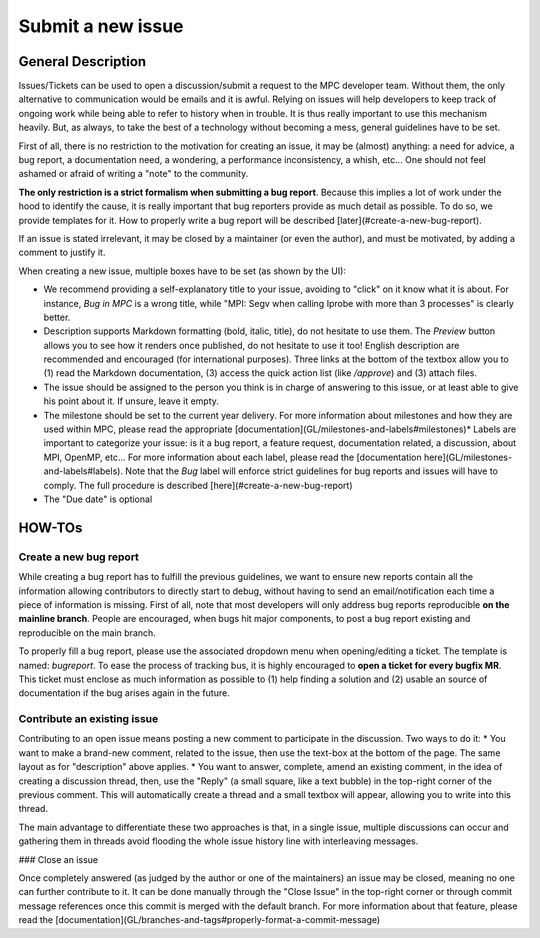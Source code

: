 ==================
Submit a new issue
==================

General Description
===================

Issues/Tickets can be used to open a discussion/submit a request to the MPC developer team. Without them, the only alternative to communication would be emails and it is awful. Relying on issues will help developers to keep track of ongoing work while being able to refer to history when in trouble. It is thus really important to use this mechanism heavily. But, as always, to take the best of a technology without becoming a mess, general guidelines have to be set. 

First of all, there is no restriction to the motivation for creating an issue, it may be (almost) anything: a need for advice, a bug report, a documentation need, a wondering, a performance inconsistency, a whish, etc... One should not feel ashamed or afraid of writing a "note" to the community.

**The only restriction is a strict formalism when submitting a bug report**.
Because this implies a lot of work under the hood to identify the cause, it is really important that bug reporters provide as much detail as possible. To do so, we provide templates for it. How to properly write a bug report will be described [later](#create-a-new-bug-report).

If an issue is stated irrelevant, it may be closed by a maintainer (or even the author), and must be motivated, by adding a comment to justify it.

When creating a new issue, multiple boxes have to be set (as shown by the UI):

* We recommend providing a self-explanatory title to your issue, avoiding to "click" on it know what it is about. For instance,  `Bug in MPC` is a wrong title, while "MPI: Segv when calling Iprobe with more than 3 processes" is clearly better.
* Description supports Markdown formatting (bold, italic, title), do not hesitate to use them. The `Preview` button allows you to see how it renders once published, do not hesitate to use it too! English description are recommended and encouraged (for international purposes). Three links at the bottom of the textbox allow you to (1) read the Markdown documentation, (3) access the quick action list (like `/approve`) and (3) attach files.
* The issue should be assigned to the person you think is in charge of answering to this issue, or at least able to give his point about it. If unsure, leave it empty.
* The milestone should be set to the current year delivery. For more information about milestones and how they are used within MPC, please read the appropriate [documentation](GL/milestones-and-labels#milestones)* Labels are important to categorize your issue: is it a bug report, a feature request, documentation related, a discussion, about MPI, OpenMP, etc... For more information about each label, please read the [documentation here](GL/milestones-and-labels#labels). Note that the `Bug` label will enforce strict guidelines for bug reports and issues will have to comply. The full procedure is described [here](#create-a-new-bug-report)
* The "Due date" is optional

HOW-TOs
=======

Create a new bug report
-----------------------

While creating a bug report has to fulfill the previous guidelines, we want to ensure new reports contain all the information allowing contributors to directly start to debug, without having to send an email/notification each time a piece of information is missing. First of all, note that most developers will only address bug reports reproducible **on the mainline branch**. People are encouraged, when bugs hit major components, to post a bug report existing and reproducible on the main branch.

To properly fill a bug report, please use the associated dropdown menu when opening/editing a ticket. The template is named: `bugreport`. To ease the process of tracking bus, it is highly encouraged to **open a ticket for every bugfix MR**. This ticket must enclose as much information as possible to (1) help finding a solution and (2) usable an source of documentation if the bug arises again in the future.

Contribute an existing issue
----------------------------

Contributing to an open issue means posting a new comment to participate in the discussion. Two ways to do it:
* You want to make a brand-new comment, related to the issue, then use the text-box at the bottom of the page. The same layout as for "description" above applies.
* You want to answer, complete, amend an existing comment, in the idea of creating a discussion thread, then, use the "Reply" (a small square, like a text bubble) in the top-right corner of the previous comment. This will automatically create a thread and a small textbox will appear, allowing you to write into this thread.

The main advantage to differentiate these two approaches is that, in a single issue, multiple discussions can occur and gathering them in threads avoid flooding the whole issue history line with interleaving messages.

### Close an issue

Once completely answered (as judged by the author or one of the maintainers) an issue may be closed, meaning no one can further contribute to it. It can be done manually through the "Close Issue" in the top-right corner or through commit message references once this commit is merged with the default branch. For more information about that feature, please read the [documentation](GL/branches-and-tags#properly-format-a-commit-message)